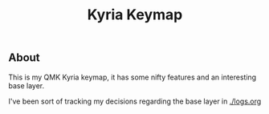 #+TITLE: Kyria Keymap

** About
This is my QMK Kyria keymap, it has some nifty features and an interesting base layer.

I've been sort of tracking my decisions regarding the base layer in [[./logs.org]]
